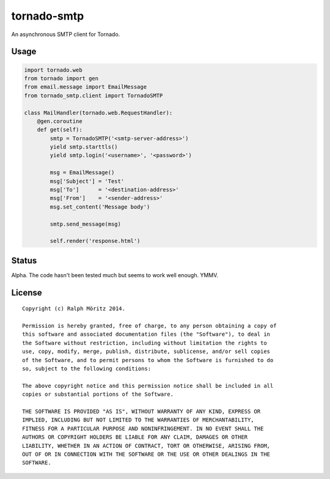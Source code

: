 tornado-smtp
============

An asynchronous SMTP client for Tornado.

Usage
-----

.. code:: python

    import tornado.web
    from tornado import gen
    from email.message import EmailMessage
    from tornado_smtp.client import TornadoSMTP

    class MailHandler(tornado.web.RequestHandler):
        @gen.coroutine
        def get(self):
            smtp = TornadoSMTP('<smtp-server-address>')
            yield smtp.starttls()
            yield smtp.login('<username>', '<password>')

            msg = EmailMessage()
            msg['Subject'] = 'Test'
            msg['To']      = '<destination-address>'
            msg['From']    = '<sender-address>'
            msg.set_content('Message body')
        
            smtp.send_message(msg)

            self.render('response.html')

Status
------

Alpha. The code hasn't been tested much but seems to work well enough. YMMV.

License
-------

::

   Copyright (c) Ralph Möritz 2014.

   Permission is hereby granted, free of charge, to any person obtaining a copy of
   this software and associated documentation files (the "Software"), to deal in
   the Software without restriction, including without limitation the rights to
   use, copy, modify, merge, publish, distribute, sublicense, and/or sell copies
   of the Software, and to permit persons to whom the Software is furnished to do
   so, subject to the following conditions:

   The above copyright notice and this permission notice shall be included in all
   copies or substantial portions of the Software.

   THE SOFTWARE IS PROVIDED "AS IS", WITHOUT WARRANTY OF ANY KIND, EXPRESS OR
   IMPLIED, INCLUDING BUT NOT LIMITED TO THE WARRANTIES OF MERCHANTABILITY,
   FITNESS FOR A PARTICULAR PURPOSE AND NONINFRINGEMENT. IN NO EVENT SHALL THE
   AUTHORS OR COPYRIGHT HOLDERS BE LIABLE FOR ANY CLAIM, DAMAGES OR OTHER
   LIABILITY, WHETHER IN AN ACTION OF CONTRACT, TORT OR OTHERWISE, ARISING FROM,
   OUT OF OR IN CONNECTION WITH THE SOFTWARE OR THE USE OR OTHER DEALINGS IN THE
   SOFTWARE.

